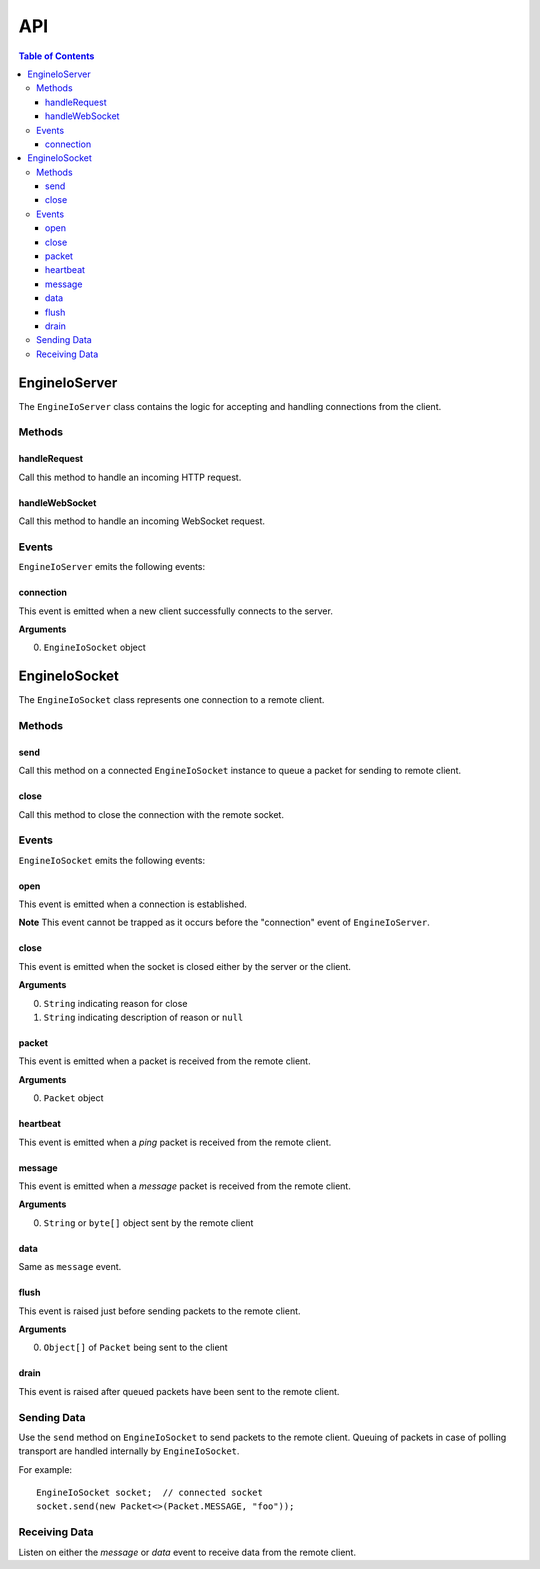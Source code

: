 ===
API
===

.. contents:: Table of Contents
   :local:

EngineIoServer
==============

The ``EngineIoServer`` class contains the logic for accepting and handling
connections from the client.

Methods
-------

handleRequest
^^^^^^^^^^^^^

Call this method to handle an incoming HTTP request.

handleWebSocket
^^^^^^^^^^^^^^^

Call this method to handle an incoming WebSocket request.

Events
------

``EngineIoServer`` emits the following events:

connection
^^^^^^^^^^

This event is emitted when a new client successfully connects to the server.

**Arguments**

0. ``EngineIoSocket`` object

EngineIoSocket
==============

The ``EngineIoSocket`` class represents one connection to a remote client.

Methods
-------

send
^^^^

Call this method on a connected ``EngineIoSocket`` instance to queue a packet for sending to
remote client.

close
^^^^^

Call this method to close the connection with the remote socket.

Events
------

``EngineIoSocket`` emits the following events:

open
^^^^

This event is emitted when a connection is established.

**Note** This event cannot be trapped as it occurs before the "connection" event of ``EngineIoServer``.

close
^^^^^

This event is emitted when the socket is closed either by the server or the client.

**Arguments**

0. ``String`` indicating reason for close
1. ``String`` indicating description of reason or ``null``

packet
^^^^^^

This event is emitted when a packet is received from the remote client.

**Arguments**

0. ``Packet`` object

heartbeat
^^^^^^^^^

This event is emitted when a *ping* packet is received from the remote client.

message
^^^^^^^

This event is emitted when a *message* packet is received from the remote client.

**Arguments**

0. ``String`` or ``byte[]`` object sent by the remote client

data
^^^^

Same as ``message`` event.

flush
^^^^^

This event is raised just before sending packets to the remote client.

**Arguments**

0. ``Object[]`` of ``Packet`` being sent to the client

drain
^^^^^

This event is raised after queued packets have been sent to the remote client.

Sending Data
------------

Use the ``send`` method on ``EngineIoSocket`` to send packets to the remote client.
Queuing of packets in case of polling transport are handled internally by ``EngineIoSocket``.

For example::

    EngineIoSocket socket;  // connected socket
    socket.send(new Packet<>(Packet.MESSAGE, "foo"));

Receiving Data
--------------

Listen on either the *message* or *data* event to receive data from the remote client.